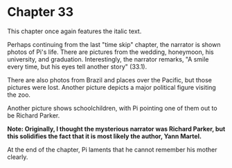 * Chapter 33
  This chapter once again features the italic text.
  
  Perhaps continuing from the last "time skip" chapter, the narrator is shown photos of Pi's life. There are pictures from the wedding, honeymoon, his university, and graduation. Interestingly, the narrator remarks, "A smile every time, but his eyes tell another story" (33.1).
  
  There are also photos from Brazil and places over the Pacific, but those pictures were lost. Another picture depicts a major political figure visiting the zoo.
  
  Another picture shows schoolchildren, with Pi pointing one of them out to be Richard Parker.
  
  *Note: Originally, I thought the mysterious narrator was Richard Parker, but this solidifies the fact that it is most likely the author, Yann Martel.*
  
  At the end of the chapter, Pi laments that he cannot remember his mother clearly.
